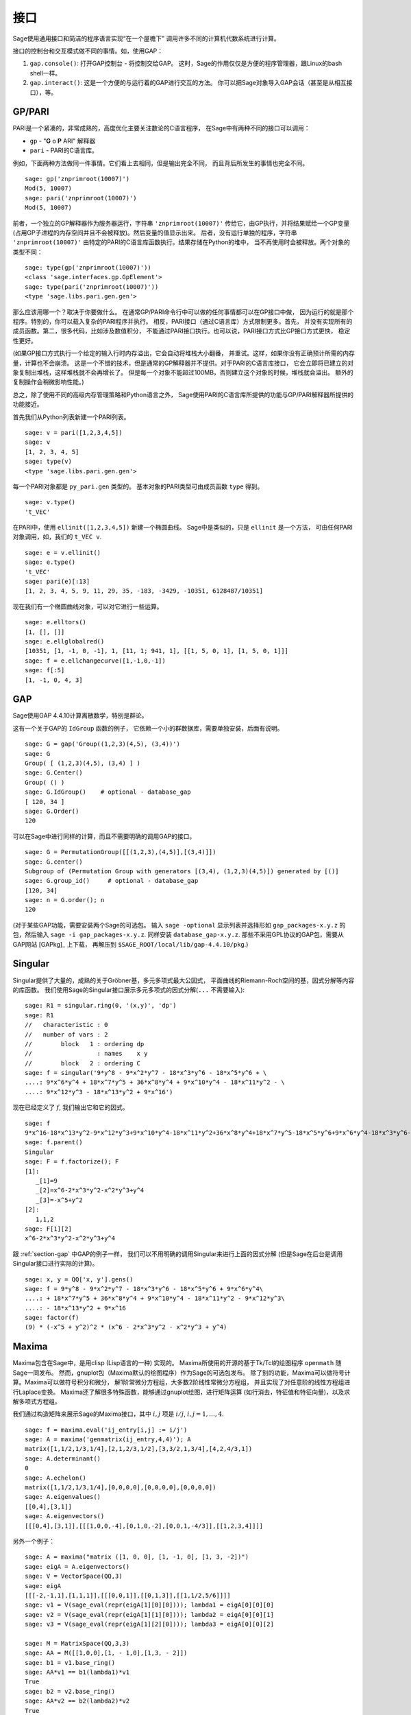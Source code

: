 **********
接口
**********

Sage使用通用接口和简洁的程序语言实现“在一个屋檐下”
调用许多不同的计算机代数系统进行计算。

接口的控制台和交互模式做不同的事情。如，使用GAP：


#. ``gap.console()``: 打开GAP控制台 - 将控制交给GAP。
   这时，Sage的作用仅仅是方便的程序管理器，跟Linux的bash shell一样。

#. ``gap.interact()``: 这是一个方便的与运行着的GAP进行交互的方法。
   你可以把Sage对象导入GAP会话（甚至是从相互接口），等。


.. index: PARI; GP

GP/PARI
=======

PARI是一个紧凑的，非常成熟的，高度优化主要关注数论的C语言程序，
在Sage中有两种不同的接口可以调用：


-  ``gp`` - "**G** o **P** ARI" 解释器

-  ``pari`` - PARI的C语言库。


例如，下面两种方法做同一件事情。它们看上去相同，但是输出完全不同，
而且背后所发生的事情也完全不同。

::

    sage: gp('znprimroot(10007)')
    Mod(5, 10007)
    sage: pari('znprimroot(10007)')
    Mod(5, 10007)

前者，一个独立的GP解释器作为服务器运行，字符串 ``'znprimroot(10007)'``
传给它，由GP执行，并将结果赋给一个GP变量
(占用GP子进程的内存空间并且不会被释放)。然后变量的值显示出来。
后者，没有运行单独的程序，字符串 ``'znprimroot(10007)'`` 
由特定的PARI的C语言库函数执行。结果存储在Python的堆中，
当不再使用时会被释放。两个对象的类型不同：

::

    sage: type(gp('znprimroot(10007)'))
    <class 'sage.interfaces.gp.GpElement'>
    sage: type(pari('znprimroot(10007)'))
    <type 'sage.libs.pari.gen.gen'>

那么应该用哪一个？取决于你要做什么。
在通常GP/PARI命令行中可以做的任何事情都可以在GP接口中做，
因为运行的就是那个程序。特别的，你可以载入复杂的PARI程序并执行。
相反，PARI接口（通过C语言库）方式限制更多。首先，
并没有实现所有的成员函数。第二，很多代码，比如涉及数值积分，
不能通过PARI接口执行。也可以说，PARI接口方式比GP接口方式更快，
稳定性更好。

(如果GP接口方式执行一个给定的输入行时内存溢出，它会自动将堆栈大小翻番，
并重试。这样，如果你没有正确预计所需的内存量，计算也不会崩溃。
这是一个不错的技术，但是通常的GP解释器并不提供。对于PARI的C语言库接口，
它会立即将已建立的对象复制出堆栈，这样堆栈就不会再增长了。
但是每一个对象不能超过100MB，否则建立这个对象的时候，堆栈就会溢出。
额外的复制操作会稍微影响性能。)

总之，除了使用不同的高级内存管理策略和Python语言之外，
Sage使用PARI的C语言库所提供的功能与GP/PARI解释器所提供的功能接近。

首先我们从Python列表新建一个PARI列表。

::

    sage: v = pari([1,2,3,4,5])
    sage: v
    [1, 2, 3, 4, 5]
    sage: type(v)
    <type 'sage.libs.pari.gen.gen'>

每一个PARI对象都是 ``py_pari.gen`` 类型的。
基本对象的PARI类型可由成员函数 ``type`` 得到。

.. link

::

    sage: v.type()
    't_VEC'

在PARI中，使用 ``ellinit([1,2,3,4,5])`` 新建一个椭圆曲线。
Sage中是类似的，只是 ``ellinit`` 是一个方法，
可由任何PARI对象调用，如，我们的 
``t_VEC v``.

.. link

::

    sage: e = v.ellinit()
    sage: e.type()         
    't_VEC'
    sage: pari(e)[:13]
    [1, 2, 3, 4, 5, 9, 11, 29, 35, -183, -3429, -10351, 6128487/10351]

现在我们有一个椭圆曲线对象，可以对它进行一些运算。

.. link

::

    sage: e.elltors()
    [1, [], []]
    sage: e.ellglobalred()
    [10351, [1, -1, 0, -1], 1, [11, 1; 941, 1], [[1, 5, 0, 1], [1, 5, 0, 1]]]
    sage: f = e.ellchangecurve([1,-1,0,-1])
    sage: f[:5]
    [1, -1, 0, 4, 3]

.. index: GAP

.. _section-gap:

GAP
===

Sage使用GAP 4.4.10计算离散数学，特别是群论。

这有一个关于GAP的 ``IdGroup`` 函数的例子，
它依赖一个小的群数据库，需要单独安装，后面有说明。

::

    sage: G = gap('Group((1,2,3)(4,5), (3,4))')
    sage: G
    Group( [ (1,2,3)(4,5), (3,4) ] )
    sage: G.Center()
    Group( () )
    sage: G.IdGroup()    # optional - database_gap
    [ 120, 34 ]
    sage: G.Order()
    120

可以在Sage中进行同样的计算，而且不需要明确的调用GAP的接口。

::

    sage: G = PermutationGroup([[(1,2,3),(4,5)],[(3,4)]])
    sage: G.center()
    Subgroup of (Permutation Group with generators [(3,4), (1,2,3)(4,5)]) generated by [()]
    sage: G.group_id()     # optional - database_gap
    [120, 34]
    sage: n = G.order(); n
    120

(对于某些GAP功能，需要安装两个Sage的可选包。
输入 ``sage -optional`` 显示列表并选择形如 ``gap_packages-x.y.z``
的包，然后输入 ``sage -i gap_packages-x.y.z``. 
同样安装 ``database_gap-x.y.z``.
那些不采用GPL协议的GAP包，需要从GAP网站 [GAPkg]_ 上下载，
再解压到 ``$SAGE_ROOT/local/lib/gap-4.4.10/pkg``.)

Singular
========


Singular提供了大量的，成熟的关于Gröbner基，多元多项式最大公因式，
平面曲线的Riemann-Roch空间的基，因式分解等内容的库函数。
我们使用Sage的Singular接口展示多元多项式的因式分解(``...`` 不需要输入):

::

    sage: R1 = singular.ring(0, '(x,y)', 'dp')
    sage: R1
    //   characteristic : 0
    //   number of vars : 2
    //        block   1 : ordering dp
    //                  : names    x y 
    //        block   2 : ordering C
    sage: f = singular('9*y^8 - 9*x^2*y^7 - 18*x^3*y^6 - 18*x^5*y^6 + \
    ....: 9*x^6*y^4 + 18*x^7*y^5 + 36*x^8*y^4 + 9*x^10*y^4 - 18*x^11*y^2 - \
    ....: 9*x^12*y^3 - 18*x^13*y^2 + 9*x^16')

现在已经定义了 :math:`f`, 我们输出它和它的因式。

.. link

::

    sage: f
    9*x^16-18*x^13*y^2-9*x^12*y^3+9*x^10*y^4-18*x^11*y^2+36*x^8*y^4+18*x^7*y^5-18*x^5*y^6+9*x^6*y^4-18*x^3*y^6-9*x^2*y^7+9*y^8
    sage: f.parent()
    Singular
    sage: F = f.factorize(); F
    [1]:
       _[1]=9
       _[2]=x^6-2*x^3*y^2-x^2*y^3+y^4
       _[3]=-x^5+y^2
    [2]:
       1,1,2
    sage: F[1][2]
    x^6-2*x^3*y^2-x^2*y^3+y^4

跟 :ref:`section-gap` 中GAP的例子一样，
我们可以不用明确的调用Singular来进行上面的因式分解
(但是Sage在后台是调用Singular接口进行实际的计算)。

::

    sage: x, y = QQ['x, y'].gens()
    sage: f = 9*y^8 - 9*x^2*y^7 - 18*x^3*y^6 - 18*x^5*y^6 + 9*x^6*y^4\
    ....: + 18*x^7*y^5 + 36*x^8*y^4 + 9*x^10*y^4 - 18*x^11*y^2 - 9*x^12*y^3\
    ....: - 18*x^13*y^2 + 9*x^16
    sage: factor(f)
    (9) * (-x^5 + y^2)^2 * (x^6 - 2*x^3*y^2 - x^2*y^3 + y^4)

.. _section-maxima:

Maxima
======

Maxima包含在Sage中，是用clisp (Lisp语言的一种) 实现的。
Maxima所使用的开源的基于Tk/Tcl的绘图程序 ``openmath`` 随Sage一同发布。
然而，gnuplot包（Maxima默认的绘图程序）作为Sage的可选包发布。
除了别的功能，Maxima可以做符号计算。Maxima可以做符号积分和微分，
解1阶常微分方程组，大多数2阶线性常微分方程组，
并且实现了对任意阶的线性方程组进行Laplace变换。
Maxima还了解很多特殊函数，能够通过gnuplot绘图，进行矩阵运算
(如行消去，特征值和特征向量)，以及求解多项式方程组。

我们通过构造矩阵来展示Sage的Maxima接口，其中
:math:`i,j` 项是 :math:`i/j`, :math:`i,j=1,\ldots,4`.

::

    sage: f = maxima.eval('ij_entry[i,j] := i/j')
    sage: A = maxima('genmatrix(ij_entry,4,4)'); A
    matrix([1,1/2,1/3,1/4],[2,1,2/3,1/2],[3,3/2,1,3/4],[4,2,4/3,1])
    sage: A.determinant()
    0
    sage: A.echelon()
    matrix([1,1/2,1/3,1/4],[0,0,0,0],[0,0,0,0],[0,0,0,0])
    sage: A.eigenvalues()
    [[0,4],[3,1]]
    sage: A.eigenvectors()
    [[[0,4],[3,1]],[[[1,0,0,-4],[0,1,0,-2],[0,0,1,-4/3]],[[1,2,3,4]]]]

另外一个例子：

::

    sage: A = maxima("matrix ([1, 0, 0], [1, -1, 0], [1, 3, -2])")
    sage: eigA = A.eigenvectors()
    sage: V = VectorSpace(QQ,3)
    sage: eigA
    [[[-2,-1,1],[1,1,1]],[[[0,0,1]],[[0,1,3]],[[1,1/2,5/6]]]]
    sage: v1 = V(sage_eval(repr(eigA[1][0][0]))); lambda1 = eigA[0][0][0]
    sage: v2 = V(sage_eval(repr(eigA[1][1][0]))); lambda2 = eigA[0][0][1]
    sage: v3 = V(sage_eval(repr(eigA[1][2][0]))); lambda3 = eigA[0][0][2]
    
    sage: M = MatrixSpace(QQ,3,3)
    sage: AA = M([[1,0,0],[1, - 1,0],[1,3, - 2]])
    sage: b1 = v1.base_ring()
    sage: AA*v1 == b1(lambda1)*v1
    True
    sage: b2 = v2.base_ring()
    sage: AA*v2 == b2(lambda2)*v2
    True
    sage: b3 = v3.base_ring()
    sage: AA*v3 == b3(lambda3)*v3
    True

最后，我们给一个通过Sage调用 ``openmath`` 绘图的例子。
这里很多内容是根据Maxima参考手册修改而来。

绘制多个函数的二维图像：

::

    sage: maxima.plot2d('[cos(7*x),cos(23*x)^4,sin(13*x)^3]','[x,0,1]',\
    ....: '[plot_format,openmath]') # not tested

“实时”的三维图像，你可以用鼠标拖动：

::

    sage: maxima.plot3d ("2^(-u^2 + v^2)", "[u, -3, 3]", "[v, -2, 2]",\
    ....: '[plot_format, openmath]') # not tested
    sage: maxima.plot3d("atan(-x^2 + y^3/4)", "[x, -4, 4]", "[y, -4, 4]",\
    ....: "[grid, 50, 50]",'[plot_format, openmath]') # not tested

下面是著名的Möbius带： 

::

    sage: maxima.plot3d("[cos(x)*(3 + y*cos(x/2)), sin(x)*(3 + y*cos(x/2)),\
    ....: y*sin(x/2)]", "[x, -4, 4]", "[y, -4, 4]",\ 
    ....: '[plot_format, openmath]') # not tested

下面是著名的Klein瓶：

::

    sage: maxima("expr_1: 5*cos(x)*(cos(x/2)*cos(y) + sin(x/2)*sin(2*y)+ 3.0)\
    ....: - 10.0")
    5*cos(x)*(sin(x/2)*sin(2*y)+cos(x/2)*cos(y)+3.0)-10.0
    sage: maxima("expr_2: -5*sin(x)*(cos(x/2)*cos(y) + sin(x/2)*sin(2*y)+ 3.0)")
    -5*sin(x)*(sin(x/2)*sin(2*y)+cos(x/2)*cos(y)+3.0)
    sage: maxima("expr_3: 5*(-sin(x/2)*cos(y) + cos(x/2)*sin(2*y))")
    5*(cos(x/2)*sin(2*y)-sin(x/2)*cos(y))
    sage: maxima.plot3d ("[expr_1, expr_2, expr_3]", "[x, -%pi, %pi]",\
    ....: "[y, -%pi, %pi]", "['grid, 40, 40]",\
    ....: '[plot_format, openmath]') # not tested


